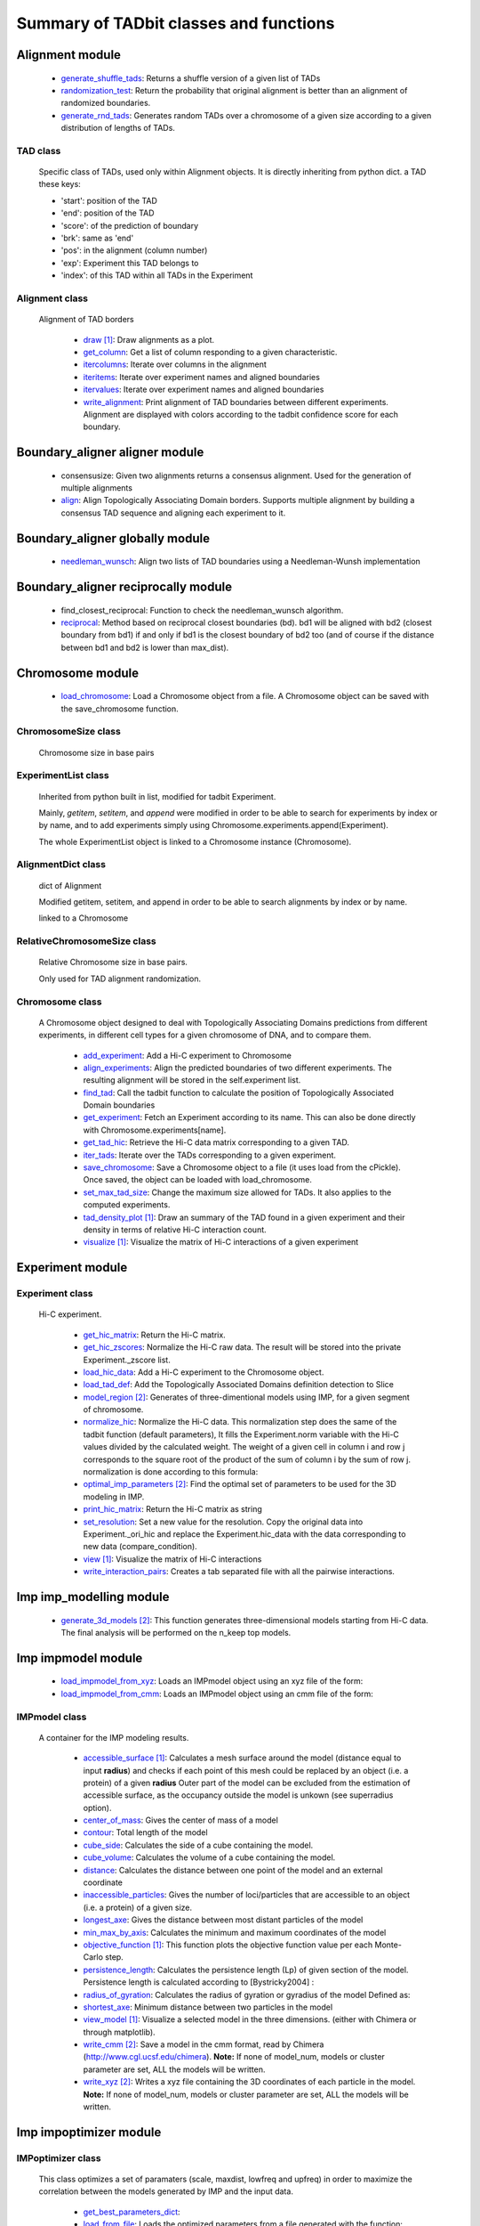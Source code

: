 =======================================
Summary of TADbit classes and functions
=======================================


Alignment module
----------------

   - `generate_shuffle_tads <http://3dgenomes.github.io/tadbit/reference/reference_boundary_alignment.html#pytadbit.alignment.generate_shuffle_tads>`_: Returns a shuffle version of a given list of TADs

   - `randomization_test <http://3dgenomes.github.io/tadbit/reference/reference_boundary_alignment.html#pytadbit.alignment.randomization_test>`_: Return the probability that original alignment is better than an                                             alignment of randomized boundaries.

   - `generate_rnd_tads <http://3dgenomes.github.io/tadbit/reference/reference_boundary_alignment.html#pytadbit.alignment.generate_rnd_tads>`_: Generates random TADs over a chromosome of a given size according to a given                                             distribution of lengths of TADs.

TAD class
+++++++++
                      Specific class of TADs, used only within Alignment objects.
                      It is directly inheriting from python dict.
                      a TAD these keys:
                      
                      - 'start': position of the TAD
                      - 'end': position of the TAD
                      - 'score': of the prediction of boundary
                      - 'brk': same as 'end'
                      - 'pos': in the alignment (column number)
                      - 'exp': Experiment this TAD belongs to
                      - 'index': of this TAD within all TADs in the Experiment

Alignment class
+++++++++++++++
    Alignment of TAD borders

      - `draw <http://3dgenomes.github.io/tadbit/reference/reference_boundary_alignment.html#pytadbit.alignment.Alignment.draw>`_ [#first]_: Draw alignments as a plot.

      - `get_column <http://3dgenomes.github.io/tadbit/reference/reference_boundary_alignment.html#pytadbit.alignment.Alignment.get_column>`_: Get a list of column responding to a given characteristic.

      - `itercolumns <http://3dgenomes.github.io/tadbit/reference/reference_boundary_alignment.html#pytadbit.alignment.Alignment.itercolumns>`_: Iterate over columns in the alignment

      - `iteritems <http://3dgenomes.github.io/tadbit/reference/reference_boundary_alignment.html#pytadbit.alignment.Alignment.iteritems>`_: Iterate over experiment names and aligned boundaries

      - `itervalues <http://3dgenomes.github.io/tadbit/reference/reference_boundary_alignment.html#pytadbit.alignment.Alignment.itervalues>`_: Iterate over experiment names and aligned boundaries

      - `write_alignment <http://3dgenomes.github.io/tadbit/reference/reference_boundary_alignment.html#pytadbit.alignment.Alignment.write_alignment>`_: Print alignment of TAD boundaries between different experiments.                                             Alignment are displayed with colors according to the tadbit                                             confidence score for each boundary.

Boundary_aligner aligner module
-------------------------------

   - consensusize:                           Given two alignments returns a consensus alignment. Used for the generation                                             of multiple alignments

   - `align <http://3dgenomes.github.io/tadbit/reference/reference_aligner.html#pytadbit.boundary_aligner.aligner.align>`_: Align Topologically Associating Domain borders. Supports multiple alignment                                             by building a consensus TAD sequence and aligning each experiment to it.

Boundary_aligner globally module
--------------------------------

   - `needleman_wunsch <http://3dgenomes.github.io/tadbit/reference/reference_aligner.html#pytadbit.boundary_aligner.globally.needleman_wunsch>`_: Align two lists of TAD boundaries using a Needleman-Wunsh implementation

Boundary_aligner reciprocally module
------------------------------------

   - find_closest_reciprocal:                Function to check the needleman_wunsch algorithm.

   - `reciprocal <http://3dgenomes.github.io/tadbit/reference/reference_aligner.html#pytadbit.boundary_aligner.reciprocally.reciprocal>`_: Method based on reciprocal closest boundaries (bd). bd1 will be aligned                                             with bd2 (closest boundary from bd1) if and only if bd1 is the closest                                             boundary of bd2 too (and of course if the distance between bd1 and bd2 is                                             lower than max_dist).

Chromosome module
-----------------

   - `load_chromosome <http://3dgenomes.github.io/tadbit/reference/reference_chromosome.html#pytadbit.chromosome.load_chromosome>`_: Load a Chromosome object from a file. A Chromosome object can be saved with                                             the save_chromosome function.

ChromosomeSize class
++++++++++++++++++++
                      Chromosome size in base pairs

ExperimentList class
++++++++++++++++++++
                      Inherited from python built in list, modified for tadbit
                      Experiment.
                      
                      Mainly, `getitem`, `setitem`, and `append` were modified in order to
                      be able to search for experiments by index or by name, and to add
                      experiments simply using Chromosome.experiments.append(Experiment).
                      
                      The whole ExperimentList object is linked to a Chromosome instance
                      (Chromosome).

AlignmentDict class
+++++++++++++++++++
                      dict of Alignment
                      
                      Modified getitem, setitem, and append in order to be able to search
                      alignments by index or by name.
                      
                      linked to a Chromosome

RelativeChromosomeSize class
++++++++++++++++++++++++++++
                      Relative Chromosome size in base pairs.
                      
                      Only used for TAD alignment randomization.

Chromosome class
++++++++++++++++
    A Chromosome object designed to deal with Topologically Associating Domains
    predictions from different experiments, in different cell types for a given
    chromosome of DNA, and to compare them.

      - `add_experiment <http://3dgenomes.github.io/tadbit/reference/reference_chromosome.html#pytadbit.chromosome.Chromosome.add_experiment>`_: Add a Hi-C experiment to Chromosome

      - `align_experiments <http://3dgenomes.github.io/tadbit/reference/reference_chromosome.html#pytadbit.chromosome.Chromosome.align_experiments>`_: Align the predicted boundaries of two different experiments. The                                             resulting alignment will be stored in the self.experiment list.

      - `find_tad <http://3dgenomes.github.io/tadbit/reference/reference_chromosome.html#pytadbit.chromosome.Chromosome.find_tad>`_: Call the tadbit function to calculate the                                             position of Topologically Associated Domain boundaries

      - `get_experiment <http://3dgenomes.github.io/tadbit/reference/reference_chromosome.html#pytadbit.chromosome.Chromosome.get_experiment>`_: Fetch an Experiment according to its name.                                             This can also be done directly with Chromosome.experiments[name].

      - `get_tad_hic <http://3dgenomes.github.io/tadbit/reference/reference_chromosome.html#pytadbit.chromosome.Chromosome.get_tad_hic>`_: Retrieve the Hi-C data matrix corresponding to a given TAD.

      - `iter_tads <http://3dgenomes.github.io/tadbit/reference/reference_chromosome.html#pytadbit.chromosome.Chromosome.iter_tads>`_: Iterate over the TADs corresponding to a given experiment.

      - `save_chromosome <http://3dgenomes.github.io/tadbit/reference/reference_chromosome.html#pytadbit.chromosome.Chromosome.save_chromosome>`_: Save a Chromosome object to a file (it uses load from                                             the cPickle). Once saved, the object can be loaded with                                             load_chromosome.

      - `set_max_tad_size <http://3dgenomes.github.io/tadbit/reference/reference_chromosome.html#pytadbit.chromosome.Chromosome.set_max_tad_size>`_: Change the maximum size allowed for TADs. It also applies to the                                             computed experiments.

      - `tad_density_plot <http://3dgenomes.github.io/tadbit/reference/reference_chromosome.html#pytadbit.chromosome.Chromosome.tad_density_plot>`_ [#first]_: Draw an summary of the TAD found in a given experiment and their density                                             in terms of relative Hi-C interaction count.

      - `visualize <http://3dgenomes.github.io/tadbit/reference/reference_chromosome.html#pytadbit.chromosome.Chromosome.visualize>`_ [#first]_: Visualize the matrix of Hi-C interactions of a given experiment

Experiment module
-----------------

Experiment class
++++++++++++++++
    Hi-C experiment.

      - `get_hic_matrix <http://3dgenomes.github.io/tadbit/reference/reference_experiment.html#pytadbit.experiment.Experiment.get_hic_matrix>`_: Return the Hi-C matrix.

      - `get_hic_zscores <http://3dgenomes.github.io/tadbit/reference/reference_experiment.html#pytadbit.experiment.Experiment.get_hic_zscores>`_: Normalize the Hi-C raw data. The result will be stored into                                             the private Experiment._zscore list.

      - `load_hic_data <http://3dgenomes.github.io/tadbit/reference/reference_experiment.html#pytadbit.experiment.Experiment.load_hic_data>`_: Add a Hi-C experiment to the Chromosome object.

      - `load_tad_def <http://3dgenomes.github.io/tadbit/reference/reference_experiment.html#pytadbit.experiment.Experiment.load_tad_def>`_: Add the Topologically Associated Domains definition detection to Slice

      - `model_region <http://3dgenomes.github.io/tadbit/reference/reference_experiment.html#pytadbit.experiment.Experiment.model_region>`_ [#second]_: Generates of three-dimentional models using IMP, for a given segment of                                             chromosome.

      - `normalize_hic <http://3dgenomes.github.io/tadbit/reference/reference_experiment.html#pytadbit.experiment.Experiment.normalize_hic>`_: Normalize the Hi-C data. This normalization step does the same of                                             the tadbit function (default parameters),                                                                                          It fills the Experiment.norm variable with the Hi-C values divided by                                             the calculated weight.                                                                                          The weight of a given cell in column i and row j corresponds to the                                             square root of the product of the sum of column i by the sum of row                                             j.                                                                                          normalization is done according to this formula:

      - `optimal_imp_parameters <http://3dgenomes.github.io/tadbit/reference/reference_experiment.html#pytadbit.experiment.Experiment.optimal_imp_parameters>`_ [#second]_: Find the optimal set of parameters to be used for the 3D modeling in                                             IMP.

      - `print_hic_matrix <http://3dgenomes.github.io/tadbit/reference/reference_experiment.html#pytadbit.experiment.Experiment.print_hic_matrix>`_: Return the Hi-C matrix as string

      - `set_resolution <http://3dgenomes.github.io/tadbit/reference/reference_experiment.html#pytadbit.experiment.Experiment.set_resolution>`_: Set a new value for the resolution. Copy the original data into                                             Experiment._ori_hic and replace the Experiment.hic_data                                             with the data corresponding to new data                                             (compare_condition).

      - `view <http://3dgenomes.github.io/tadbit/reference/reference_experiment.html#pytadbit.experiment.Experiment.view>`_ [#first]_: Visualize the matrix of Hi-C interactions

      - `write_interaction_pairs <http://3dgenomes.github.io/tadbit/reference/reference_experiment.html#pytadbit.experiment.Experiment.write_interaction_pairs>`_: Creates a tab separated file with all the pairwise interactions.

Imp imp_modelling module
------------------------

   - `generate_3d_models <http://3dgenomes.github.io/tadbit/reference/reference_imp_structuralmodels.html#pytadbit.imp.imp_modelling.generate_3d_models>`_ [#second]_: This function generates three-dimensional models starting from Hi-C data.                                             The final analysis will be performed on the n_keep top models.

Imp impmodel module
-------------------

   - `load_impmodel_from_xyz <http://3dgenomes.github.io/tadbit/reference/reference_imp_model.html#pytadbit.imp.impmodel.load_impmodel_from_xyz>`_: Loads an IMPmodel object using an xyz file of the form:

   - `load_impmodel_from_cmm <http://3dgenomes.github.io/tadbit/reference/reference_imp_model.html#pytadbit.imp.impmodel.load_impmodel_from_cmm>`_: Loads an IMPmodel object using an cmm file of the form:

IMPmodel class
++++++++++++++
    A container for the IMP modeling results.

      - `accessible_surface <http://3dgenomes.github.io/tadbit/reference/reference_imp_model.html#pytadbit.imp.impmodel.IMPmodel.accessible_surface>`_ [#first]_: Calculates a mesh surface around the model (distance equal to input                                             **radius**) and checks if each point of this mesh could be replaced by                                             an object (i.e. a protein) of a given **radius**                                                                                          Outer part of the model can be excluded from the estimation of                                             accessible surface, as the occupancy outside the model is unkown (see                                             superradius option).

      - `center_of_mass <http://3dgenomes.github.io/tadbit/reference/reference_imp_model.html#pytadbit.imp.impmodel.IMPmodel.center_of_mass>`_: Gives the center of mass of a model

      - `contour <http://3dgenomes.github.io/tadbit/reference/reference_imp_model.html#pytadbit.imp.impmodel.IMPmodel.contour>`_: Total length of the model

      - `cube_side <http://3dgenomes.github.io/tadbit/reference/reference_imp_model.html#pytadbit.imp.impmodel.IMPmodel.cube_side>`_: Calculates the side of a cube containing the model.

      - `cube_volume <http://3dgenomes.github.io/tadbit/reference/reference_imp_model.html#pytadbit.imp.impmodel.IMPmodel.cube_volume>`_: Calculates the volume of a cube containing the model.

      - `distance <http://3dgenomes.github.io/tadbit/reference/reference_utils.html#pytadbit.utils.three_dim_stats.distance>`_: Calculates the distance between one point of the model and an external                                             coordinate

      - `inaccessible_particles <http://3dgenomes.github.io/tadbit/reference/reference_imp_model.html#pytadbit.imp.impmodel.IMPmodel.inaccessible_particles>`_: Gives the number of loci/particles that are accessible to an object                                             (i.e. a protein) of a given size.

      - `longest_axe <http://3dgenomes.github.io/tadbit/reference/reference_imp_model.html#pytadbit.imp.impmodel.IMPmodel.longest_axe>`_: Gives the distance between most distant particles of the model

      - `min_max_by_axis <http://3dgenomes.github.io/tadbit/reference/reference_imp_model.html#pytadbit.imp.impmodel.IMPmodel.min_max_by_axis>`_: Calculates the minimum and maximum coordinates of the model

      - `objective_function <http://3dgenomes.github.io/tadbit/reference/reference_imp_model.html#pytadbit.imp.impmodel.IMPmodel.objective_function>`_ [#first]_: This function plots the objective function value per each Monte-Carlo                                             step.

      - `persistence_length <http://3dgenomes.github.io/tadbit/reference/reference_imp_model.html#pytadbit.imp.impmodel.IMPmodel.persistence_length>`_: Calculates the persistence length (Lp) of given section of the model.                                             Persistence length is calculated according to [Bystricky2004] :

      - `radius_of_gyration <http://3dgenomes.github.io/tadbit/reference/reference_imp_model.html#pytadbit.imp.impmodel.IMPmodel.radius_of_gyration>`_: Calculates the radius of gyration or gyradius of the model                                                                                          Defined as:

      - `shortest_axe <http://3dgenomes.github.io/tadbit/reference/reference_imp_model.html#pytadbit.imp.impmodel.IMPmodel.shortest_axe>`_: Minimum distance between two particles in the model

      - `view_model <http://3dgenomes.github.io/tadbit/reference/reference_imp_model.html#pytadbit.imp.impmodel.IMPmodel.view_model>`_ [#first]_: Visualize a selected model in the three dimensions. (either with Chimera                                             or through matplotlib).

      - `write_cmm <http://3dgenomes.github.io/tadbit/reference/reference_imp_model.html#pytadbit.imp.impmodel.IMPmodel.write_cmm>`_ [#second]_: Save a model in the cmm format, read by Chimera                                             (http://www.cgl.ucsf.edu/chimera).                                                                                          **Note:** If none of model_num, models or cluster parameter are set,                                             ALL the models will be written.

      - `write_xyz <http://3dgenomes.github.io/tadbit/reference/reference_imp_model.html#pytadbit.imp.impmodel.IMPmodel.write_xyz>`_ [#second]_: Writes a xyz file containing the 3D coordinates of each particle in the                                             model.                                                                                          **Note:** If none of model_num, models or cluster parameter are set,                                             ALL the models will be written.

Imp impoptimizer module
-----------------------

IMPoptimizer class
++++++++++++++++++
    This class optimizes a set of paramaters (scale, maxdist, lowfreq and
    upfreq) in order to maximize the correlation between the models generated
    by IMP and the input data.

      - `get_best_parameters_dict <http://3dgenomes.github.io/tadbit/reference/reference_imp_optimizer.html#pytadbit.imp.impoptimizer.IMPoptimizer.get_best_parameters_dict>`_: 

      - `load_from_file <http://3dgenomes.github.io/tadbit/reference/reference_imp_optimizer.html#pytadbit.imp.impoptimizer.IMPoptimizer.load_from_file>`_: Loads the optimized parameters from a file generated with the function:                                             pytadbit.imp.impoptimizer.IMPoptimizer.write_result.                                             This function does not overwrite the parameters that were already                                             loaded or calculated.

      - `load_grid_search <http://3dgenomes.github.io/tadbit/reference/reference_imp_optimizer.html#pytadbit.imp.impoptimizer.IMPoptimizer.load_grid_search>`_: Loads one file or a list of files containing pre-calculated Structural                                             Models (keep_models parameter used). And correlate each set of models                                             with real data. Usefull to run different correlation on the same data                                             avoiding to re-calculate each time the models.

      - `plot_2d <http://3dgenomes.github.io/tadbit/reference/reference_imp_optimizer.html#pytadbit.imp.impoptimizer.IMPoptimizer.plot_2d>`_ [#first]_: A grid of heatmaps representing the result of the optimization.

      - `plot_3d <http://3dgenomes.github.io/tadbit/reference/reference_imp_optimizer.html#pytadbit.imp.impoptimizer.IMPoptimizer.plot_3d>`_: A grid of heatmaps representing the result of the optimization.

      - `run_grid_search <http://3dgenomes.github.io/tadbit/reference/reference_imp_optimizer.html#pytadbit.imp.impoptimizer.IMPoptimizer.run_grid_search>`_ [#second]_: This function calculates the correlation between the models generated                                             by IMP and the input data for the four main IMP parameters (scale,                                             maxdist, lowfreq and upfreq) in the given ranges of values.

      - `write_result <http://3dgenomes.github.io/tadbit/reference/reference_imp_optimizer.html#pytadbit.imp.impoptimizer.IMPoptimizer.write_result>`_: This function writes a log file of all the values tested for each                                             parameter, and the resulting correlation value.                                                                                          This file can be used to load or merge data a posteriori using                                             the function pytadbit.imp.impoptimizer.IMPoptimizer.load_from_file

Imp structuralmodels module
---------------------------

   - `load_structuralmodels <http://3dgenomes.github.io/tadbit/reference/reference_imp_structuralmodels.html#pytadbit.imp.structuralmodels.load_structuralmodels>`_: Loads StructuralModels from a file                                             (generated with                                             save_models).

StructuralModels class
++++++++++++++++++++++
    This class contains three-dimensional models generated from a single Hi-C
    data. They can be reached either by their index (integer representing their
    rank according to objective function value), or by their IMP random intial
    number (as string).

      - `align_models <http://3dgenomes.github.io/tadbit/reference/reference_imp_structuralmodels.html#pytadbit.imp.structuralmodels.StructuralModels.align_models>`_: Three-dimensional aligner for structural models.

      - `angle_between_3_particles <http://3dgenomes.github.io/tadbit/reference/reference_imp_structuralmodels.html#pytadbit.imp.structuralmodels.StructuralModels.angle_between_3_particles>`_: Calculates the angle between 3 particles.                                                                                                                                       Given three particles A, B and C, the angle g (angle ACB, shown below):

      - `average_model <http://3dgenomes.github.io/tadbit/reference/reference_imp_structuralmodels.html#pytadbit.imp.structuralmodels.StructuralModels.average_model>`_: Builds and returns an average model representing a given group of models

      - `centroid_model <http://3dgenomes.github.io/tadbit/reference/reference_imp_structuralmodels.html#pytadbit.imp.structuralmodels.StructuralModels.centroid_model>`_: Estimates and returns the centroid model of a given group of models.

      - `cluster_analysis_dendrogram <http://3dgenomes.github.io/tadbit/reference/reference_imp_structuralmodels.html#pytadbit.imp.structuralmodels.StructuralModels.cluster_analysis_dendrogram>`_ [#first]_: Representation of the clustering results. The length of the leaves if                                             proportional to the final objective function value of each model. The                                             branch widths are proportional to the number of models in a given                                             cluster (or group of clusters, if it is an internal branch).

      - `cluster_models <http://3dgenomes.github.io/tadbit/reference/reference_imp_structuralmodels.html#pytadbit.imp.structuralmodels.StructuralModels.cluster_models>`_: This function performs a clustering analysis of the generated models                                             based on structural comparison. The result will be stored in                                             StructuralModels.clusters                                                                                          Clustering is done according to a score of pairwise comparison                                             calculated as:

      - `contact_map <http://3dgenomes.github.io/tadbit/reference/reference_imp_structuralmodels.html#pytadbit.imp.structuralmodels.StructuralModels.contact_map>`_ [#first]_ [#second]_: Plots a contact map representing the frequency of interaction (defined                                             by a distance cutoff) between two particles.

      - `correlate_with_real_data <http://3dgenomes.github.io/tadbit/reference/reference_imp_structuralmodels.html#pytadbit.imp.structuralmodels.StructuralModels.correlate_with_real_data>`_ [#first]_: Plots the result of a correlation between a given group of models and                                             original Hi-C data.

      - `deconvolve <http://3dgenomes.github.io/tadbit/reference/reference_imp_structuralmodels.html#pytadbit.imp.structuralmodels.StructuralModels.deconvolve>`_ [#first]_: This function performs a deconvolution analysis of a given froup of models.                                             It first clusters models based on structural comparison (dRMSD), and                                             then, performs a differential contact map between each possible pair                                             of cluster.

      - `define_best_models <http://3dgenomes.github.io/tadbit/reference/reference_imp_structuralmodels.html#pytadbit.imp.structuralmodels.StructuralModels.define_best_models>`_: Defines the number of top models (based on the objective function) to                                             keep. If keep_all is set to True in                                             generate_3d_models or in                                             model_region, then the full set                                             of models (n_models parameter) will be used, otherwise only the n_keep                                             models will be available.

      - `density_plot <http://3dgenomes.github.io/tadbit/reference/reference_imp_structuralmodels.html#pytadbit.imp.structuralmodels.StructuralModels.density_plot>`_ [#first]_ [#second]_: Plots the number of nucleotides per nm of chromatin vs the modeled                                             region bins.

      - `dihedral_angle <http://3dgenomes.github.io/tadbit/reference/reference_imp_structuralmodels.html#pytadbit.imp.structuralmodels.StructuralModels.dihedral_angle>`_: Calculates the dihedral angle between 2 planes formed by 4 particles.

      - `fetch_model_by_rand_init <http://3dgenomes.github.io/tadbit/reference/reference_imp_structuralmodels.html#pytadbit.imp.structuralmodels.StructuralModels.fetch_model_by_rand_init>`_: Models are stored according to their objective function value (first                                             best), but in order to reproduce a model, we need its initial random                                             number. This method helps to fetch the model corresponding to a given                                             initial random number stored under                                             StructuralModels.models[N]['rand_init'].

      - `get_contact_matrix <http://3dgenomes.github.io/tadbit/reference/reference_imp_structuralmodels.html#pytadbit.imp.structuralmodels.StructuralModels.get_contact_matrix>`_: Returns a matrix with the number of interactions observed below a given                                             cutoff distance.

      - `interactions <http://3dgenomes.github.io/tadbit/reference/reference_imp_structuralmodels.html#pytadbit.imp.structuralmodels.StructuralModels.interactions>`_ [#first]_ [#second]_: Plots, for each particle, the number of interactions (particles closer                                             than the guiven cut-off). The value given is the average for all models.

      - `median_3d_dist <http://3dgenomes.github.io/tadbit/reference/reference_imp_structuralmodels.html#pytadbit.imp.structuralmodels.StructuralModels.median_3d_dist>`_ [#first]_: Computes the median distance between two particles over a set of models

      - `model_consistency <http://3dgenomes.github.io/tadbit/reference/reference_imp_structuralmodels.html#pytadbit.imp.structuralmodels.StructuralModels.model_consistency>`_ [#first]_ [#second]_: Plots the particle consistency, over a given set of models, vs the                                             modeled region bins. The consistency is a measure of the variability                                             (or stability) of the modeled region (the higher the consistency value,                                             the higher stability).

      - `objective_function_model <http://3dgenomes.github.io/tadbit/reference/reference_imp_structuralmodels.html#pytadbit.imp.structuralmodels.StructuralModels.objective_function_model>`_ [#first]_: This function plots the objective function value per each Monte-Carlo                                             step

      - `particle_coordinates <http://3dgenomes.github.io/tadbit/reference/reference_imp_structuralmodels.html#pytadbit.imp.structuralmodels.StructuralModels.particle_coordinates>`_: Returns the mean coordinate of a given particle in a group of models.

      - `save_models <http://3dgenomes.github.io/tadbit/reference/reference_imp_structuralmodels.html#pytadbit.imp.structuralmodels.StructuralModels.save_models>`_ [#second]_: Saves all the models in pickle format (python object written to disk).

      - `view_centroid <http://3dgenomes.github.io/tadbit/reference/reference_imp_structuralmodels.html#pytadbit.imp.structuralmodels.StructuralModels.view_centroid>`_: shortcut for                                             view_models(tool='plot', show='highlighted', highlight='centroid')

      - `view_models <http://3dgenomes.github.io/tadbit/reference/reference_imp_structuralmodels.html#pytadbit.imp.structuralmodels.StructuralModels.view_models>`_ [#first]_: Visualize a selected model in the three dimensions (either with Chimera                                             or through matplotlib).

      - `walking_angle <http://3dgenomes.github.io/tadbit/reference/reference_imp_structuralmodels.html#pytadbit.imp.structuralmodels.StructuralModels.walking_angle>`_ [#first]_ [#second]_: Plots the angle between successive loci in a given model or set of                                             models. In order to limit the noise of the measure angle is calculated                                             between 3 loci, between each are two other loci. E.g. in the scheme                                             bellow, angle are calculated between loci A, D and G.

      - `walking_dihedral <http://3dgenomes.github.io/tadbit/reference/reference_imp_structuralmodels.html#pytadbit.imp.structuralmodels.StructuralModels.walking_dihedral>`_ [#first]_: Plots the dihedral angle between successive planes. A plane is formed by                                             3 successive loci.

      - `zscore_plot <http://3dgenomes.github.io/tadbit/reference/reference_imp_structuralmodels.html#pytadbit.imp.structuralmodels.StructuralModels.zscore_plot>`_ [#first]_: Generate 3 plots. Two heatmaps of the Z-scores used for modeling, one                                             of which is binary showing in red Z-scores higher than upper cut-off;                                             and in blue Z-scores lower than lower cut-off. Last plot is an histogram                                             of the distribution of Z-scores, showing selected regions. Histogram                                             also shows the fit to normal distribution.

Parsers hic_parser module
-------------------------

   - autoreader:                             Auto-detect matrix format of HiC data file.

   - `read_matrix <http://3dgenomes.github.io/tadbit/reference/reference_parser.html#pytadbit.parsers.hic_parser.read_matrix>`_: Read and checks a matrix from a file (using                                             autoreader) or a list.

Parsers tad_parser module
-------------------------

   - `parse_tads <http://3dgenomes.github.io/tadbit/reference/reference_parser.html#pytadbit.parsers.tad_parser.parse_tads>`_: Parse a tab separated value file that contains the list of TADs of a given                                             experiment. This file might have been generated whith the                                             print_result_R or with the R binding for tadbit

Tad_clustering tad_cmo module
-----------------------------

   - core_nw:                                Core of the fast Needleman-Wunsch algorithm that aligns matrices

   - virgin_score:                           Fill a matrix with zeros, except first row and first column filled with     multiple values of penalty.

   - core_nw_long:                           Core of the long Needleman-Wunsch algorithm that aligns matrices

   - `optimal_cmo <http://3dgenomes.github.io/tadbit/reference/reference_clustering.html#pytadbit.tad_clustering.tad_cmo.optimal_cmo>`_: Calculates the optimal contact map overlap between 2 matrices

Tadbit module
-------------

   - `tadbit <http://3dgenomes.github.io/tadbit/reference/reference_tadbit.html#pytadbit.tadbit.tadbit>`_: The TADbit algorithm works on raw chromosome interaction count data.                                             The normalization is neither necessary nor recommended,                                             since the data is assumed to be discrete counts.                                                                                          TADbit is a breakpoint detection algorithm that returns the optimal                                             segmentation of the chromosome under BIC-penalized likelihood. The                                             model assumes that counts have a Poisson distribution and that the                                             expected value of the counts decreases like a power-law with the                                             linear distance on the chromosome. This expected value of the counts                                             at position (i,j) is corrected by the counts at diagonal positions                                             (i,i) and (j,j). This normalizes for different restriction enzynme                                             site densities and 'mappability' of the reads in case a bin contains                                             repeated regions.

   - `batch_tadbit <http://3dgenomes.github.io/tadbit/reference/reference_tadbit.html#pytadbit.tadbit.batch_tadbit>`_ [#second]_: Use tadbit on directories of data files.                                             All files in the specified directory will be considered data file. The                                             presence of non data files will cause the function to either crash or                                             produce aberrant results.                                                                                          Each file has to contain the data for a single unit/chromosome. The                                             files can be separated in sub-directories corresponding to single                                             experiments or any other organization. Data files that should be                                             considered replicates have to start with the same characters, until                                             the character sep. For instance, all replicates of the unit                                             'chr1' should start with 'chr1\_', using the default value of sep.                                                                                          The data files are read through read.delim. You can pass options                                             to read.delim through the list read_options. For instance                                             if the files have no header, use read_options=list(header=FALSE) and if                                             they also have row names, read_options=list(header=FALSE, row.names=1).                                                                                          Other arguments such as max_size, n_CPU and verbose are passed to                                             tadbit.

Utils extraviews module
-----------------------

   - `compare_models <http://3dgenomes.github.io/tadbit/reference/reference_utils.html#pytadbit.utils.extraviews.compare_models>`_: Plots the difference of contact maps of two group of structural models.

   - `plot_3d_model <http://3dgenomes.github.io/tadbit/reference/reference_utils.html#pytadbit.utils.extraviews.plot_3d_model>`_ [#first]_: Given a 3 lists of coordinates (x, y, z) plots a three-dimentional model                                             using matplotlib

   - `color_residues <http://3dgenomes.github.io/tadbit/reference/reference_utils.html#pytadbit.utils.extraviews.color_residues>`_: Function to color residues from blue to red.

   - `plot_2d_optimization_result <http://3dgenomes.github.io/tadbit/reference/reference_utils.html#pytadbit.utils.extraviews.plot_2d_optimization_result>`_ [#first]_: A grid of heatmaps representing the result of the optimization.

   - colorize:                               Colorize with ANSII colors a string for printing in shell. this acording to                                             a given number between 0 and 10

   - `tad_border_coloring <http://3dgenomes.github.io/tadbit/reference/reference_utils.html#pytadbit.utils.extraviews.tad_border_coloring>`_: Colors TAD borders from blue to red (bad to good score). TAD are displayed                                             in scale of grey, from light to dark grey (first to last particle in the                                             TAD)

   - `tad_coloring <http://3dgenomes.github.io/tadbit/reference/reference_utils.html#pytadbit.utils.extraviews.tad_coloring>`_: Colors TADs from blue to red (first to last TAD). TAD borders are displayed                                             in scale of grey, from light to dark grey (again first to last border)

   - augmented_dendrogram [#first]_:         

   - `chimera_view <http://3dgenomes.github.io/tadbit/reference/reference_utils.html#pytadbit.utils.extraviews.chimera_view>`_ [#first]_: Open a list of .cmm files with Chimera (http://www.cgl.ucsf.edu/chimera)                                             to view models.

   - `plot_3d_optimization_result <http://3dgenomes.github.io/tadbit/reference/reference_utils.html#pytadbit.utils.extraviews.plot_3d_optimization_result>`_: Displays a three dimensional scatter plot representing the result of the                                             optimization.

   - nicer:                                  writes resolution number for human beings.

Utils hic_filtering module
--------------------------

   - filter_by_mean:                         fits the distribution of Hi-C interaction count by column in the matrix to                                             a polynomial. Then searches for the first possible

   - `hic_filtering_for_modelling <http://3dgenomes.github.io/tadbit/reference/reference_utils.html#pytadbit.utils.hic_filtering.hic_filtering_for_modelling>`_: Main filtering function, to remove artefactual columns in a given Hi-C                                             matrix

   - filter_by_zero_count:                   fits the distribution of Hi-C interaction count by column in the matrix to                                             a polynomial. Then searches for the first possible

Utils tadmaths module
---------------------

   - zscore:                                 Calculates the log10, Z-score of a given list of values.

   - `calinski_harabasz <http://3dgenomes.github.io/tadbit/reference/reference_utils.html#pytadbit.utils.tadmaths.calinski_harabasz>`_: Implementation of the CH score [CalinskiHarabasz1974], that has shown to be                                             one the most accurate way to compare clustering methods                                             [MilliganCooper1985] [Tibshirani2001].                                                                                          The CH score is:

   - newton_raphson:                         Newton-Raphson method as defined in:                                             http://www.maths.tcd.ie/~ryan/TeachingArchive/161/teaching/newton-raphson.c.html                                             used to search for the persistence length of a given model.

Interpolate class
+++++++++++++++++
                      simple linear interpolation

Utils three_dim_stats module
----------------------------

   - `square_distance <http://3dgenomes.github.io/tadbit/reference/reference_utils.html#pytadbit.utils.three_dim_stats.square_distance>`_: Calculates the square distance between two particles.

   - `dihedral <http://3dgenomes.github.io/tadbit/reference/reference_utils.html#pytadbit.utils.three_dim_stats.dihedral>`_: Calculates dihedral angle between 4 points in 3D (array with x,y,z)

   - `generate_circle_points <http://3dgenomes.github.io/tadbit/reference/reference_utils.html#pytadbit.utils.three_dim_stats.generate_circle_points>`_: Returns list of 3d coordinates of points on a circle using the                                             Rodrigues rotation formula.                                                                                          see *Murray, G. (2013). Rotation About an Arbitrary Axis in 3 Dimensions*                                             for details

   - mass_center:                            Transforms coordinates according to the center of mass

   - rotate_among_y_axis:                    Rotate and object with a list of x, y, z coordinates among its center of                                             mass

   - `calc_eqv_rmsd <http://3dgenomes.github.io/tadbit/reference/reference_utils.html#pytadbit.utils.three_dim_stats.calc_eqv_rmsd>`_: Calculates the RMSD, dRMSD, the number of equivalent positions and a score                                             combining these three measures. The measure are done between a group of                                             models in a one against all manner.

   - get_center_of_mass:                     get the center of mass of a given object with list of x, y, z coordinates

   - find_angle_rotation_improve_x:          Finds the rotation angle needed to face the longest edge of the molecule

   - fast_square_distance:                   Calculates the square distance between two coordinates.

   - `angle_between_3_points <http://3dgenomes.github.io/tadbit/reference/reference_utils.html#pytadbit.utils.three_dim_stats.angle_between_3_points>`_: Calculates the angle between 3 particles                                                                                          Given three particles A, B and C, the angle g (angle ACB, shown below):

   - generate_sphere_points:                 Returns list of 3d coordinates of points on a sphere using the                                             Golden Section Spiral algorithm.

   - build_mesh:                             Main function for the calculation of the accessibility of a model.


.. [#first] functions generating plots

.. [#second] functions writing text files

